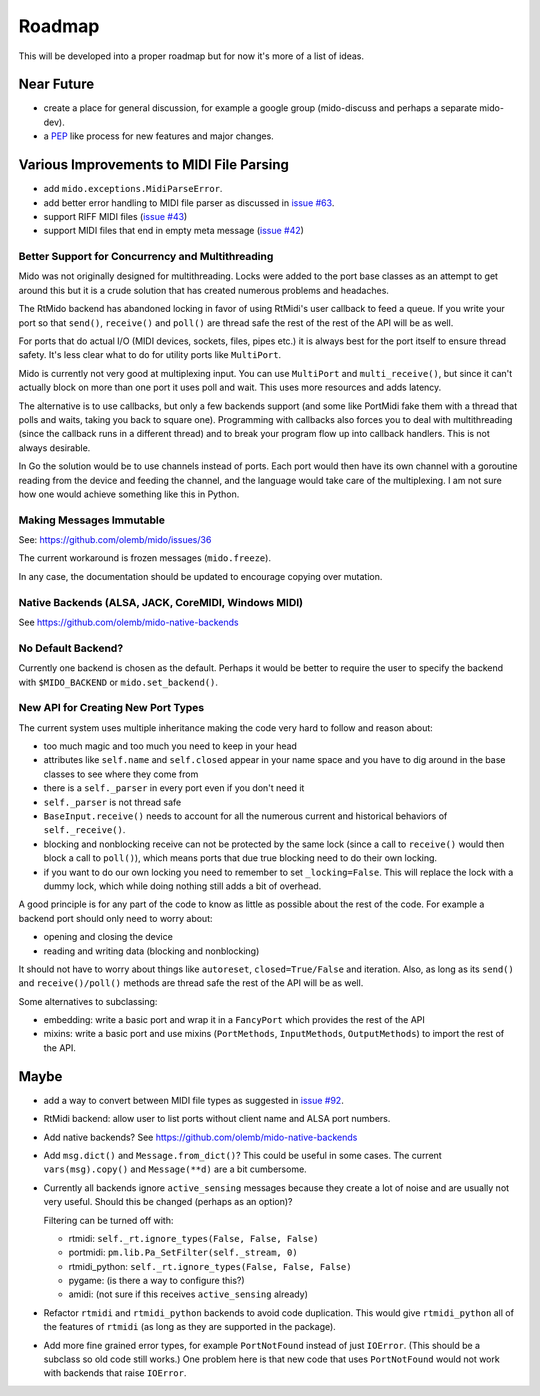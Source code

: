 Roadmap
=======

This will be developed into a proper roadmap but for now it's more of
a list of ideas.


Near Future
-----------

* create a place for general discussion, for example a google group
  (mido-discuss and perhaps a separate mido-dev).

* a `PEP <https://www.python.org/dev/peps/>`_ like process for new
  features and major changes.


Various Improvements to MIDI File Parsing
-----------------------------------------

* add ``mido.exceptions.MidiParseError``.

* add better error handling to MIDI file parser as discussed in `issue
  #63 <https://github.com/olemb/mido/issues/63>`_.

* support RIFF MIDI files (`issue #43
  <https://github.com/olemb/mido/issues/43>`_)

* support MIDI files that end in empty meta message
  (`issue #42 <https://github.com/olemb/mido/issues/42>`_)


Better Support for Concurrency and Multithreading
^^^^^^^^^^^^^^^^^^^^^^^^^^^^^^^^^^^^^^^^^^^^^^^^^

Mido was not originally designed for multithreading. Locks were added
to the port base classes as an attempt to get around this but it is a
crude solution that has created numerous problems and headaches.

The RtMido backend has abandoned locking in favor of using RtMidi's
user callback to feed a queue. If you write your port so that
``send()``, ``receive()`` and ``poll()`` are thread safe the rest of
the rest of the API will be as well.

For ports that do actual I/O (MIDI devices, sockets, files, pipes
etc.) it is always best for the port itself to ensure thread
safety. It's less clear what to do for utility ports like
``MultiPort``.

Mido is currently not very good at multiplexing input. You can use
``MultiPort`` and ``multi_receive()``, but since it can't actually
block on more than one port it uses poll and wait. This uses more
resources and adds latency.

The alternative is to use callbacks, but only a few backends support
(and some like PortMidi fake them with a thread that polls and waits,
taking you back to square one). Programming with callbacks also forces
you to deal with multithreading (since the callback runs in a
different thread) and to break your program flow up into callback
handlers. This is not always desirable.

In Go the solution would be to use channels instead of ports. Each
port would then have its own channel with a goroutine reading from the
device and feeding the channel, and the language would take care of
the multiplexing. I am not sure how one would achieve something like
this in Python.


Making Messages Immutable
^^^^^^^^^^^^^^^^^^^^^^^^^

See: https://github.com/olemb/mido/issues/36

The current workaround is frozen messages (``mido.freeze``).

In any case, the documentation should be updated to encourage copying
over mutation.



Native Backends (ALSA, JACK, CoreMIDI, Windows MIDI)
^^^^^^^^^^^^^^^^^^^^^^^^^^^^^^^^^^^^^^^^^^^^^^^^^^^^

See https://github.com/olemb/mido-native-backends


No Default Backend?
^^^^^^^^^^^^^^^^^^^

Currently one backend is chosen as the default. Perhaps it would be
better to require the user to specify the backend with
``$MIDO_BACKEND`` or ``mido.set_backend()``.


New API for Creating New Port Types
^^^^^^^^^^^^^^^^^^^^^^^^^^^^^^^^^^^

The current system uses multiple inheritance making the code very hard
to follow and reason about:

* too much magic and too much you need to keep in your head

* attributes like ``self.name`` and ``self.closed`` appear in your
  name space and you have to dig around in the base classes to see
  where they come from

* there is a ``self._parser`` in every port even if you don't need it

* ``self._parser`` is not thread safe

* ``BaseInput.receive()`` needs to account for all the numerous
  current and historical behaviors of ``self._receive()``.

* blocking and nonblocking receive can not be protected by the same
  lock (since a call to ``receive()`` would then block a call to
  ``poll()``), which means ports that due true blocking need to do
  their own locking.

* if you want to do our own locking you need to remember to set
  ``_locking=False``. This will replace the lock with a dummy lock,
  which while doing nothing still adds a bit of overhead.

A good principle is for any part of the code to know as little as
possible about the rest of the code. For example a backend port should
only need to worry about:

* opening and closing the device

* reading and writing data (blocking and nonblocking)

It should not have to worry about things like ``autoreset``,
``closed=True/False`` and iteration. Also, as long as its ``send()``
and ``receive()/poll()`` methods are thread safe the rest of the API
will be as well.

Some alternatives to subclassing:

* embedding: write a basic port and wrap it in a ``FancyPort`` which
  provides the rest of the API

* mixins: write a basic port and use mixins (``PortMethods``,
  ``InputMethods``, ``OutputMethods``) to import the rest of the API.


Maybe
-----

* add a way to convert between MIDI file types as suggested in `issue
  #92 <https://github.com/olemb/mido/issues/92>`_.

* RtMidi backend: allow user to list ports without client name and
  ALSA port numbers.

* Add native backends? See https://github.com/olemb/mido-native-backends

* Add ``msg.dict()`` and ``Message.from_dict()``? This could be useful
  in some cases. The current ``vars(msg).copy()`` and ``Message(**d)``
  are a bit cumbersome.

* Currently all backends ignore ``active_sensing`` messages because
  they create a lot of noise and are usually not very useful. Should
  this be changed (perhaps as an option)?

  Filtering can be turned off with:

  * rtmidi: ``self._rt.ignore_types(False, False, False)``

  * portmidi: ``pm.lib.Pa_SetFilter(self._stream, 0)``

  * rtmidi_python: ``self._rt.ignore_types(False, False, False)``

  * pygame: (is there a way to configure this?)

  * amidi: (not sure if this receives ``active_sensing`` already)

* Refactor ``rtmidi`` and ``rtmidi_python`` backends to avoid code
  duplication. This would give ``rtmidi_python`` all of the features
  of ``rtmidi`` (as long as they are supported in the package).

* Add more fine grained error types, for example ``PortNotFound``
  instead of just ``IOError``. (This should be a subclass so old code
  still works.) One problem here is that new code that uses
  ``PortNotFound`` would not work with backends that raise ``IOError``.
